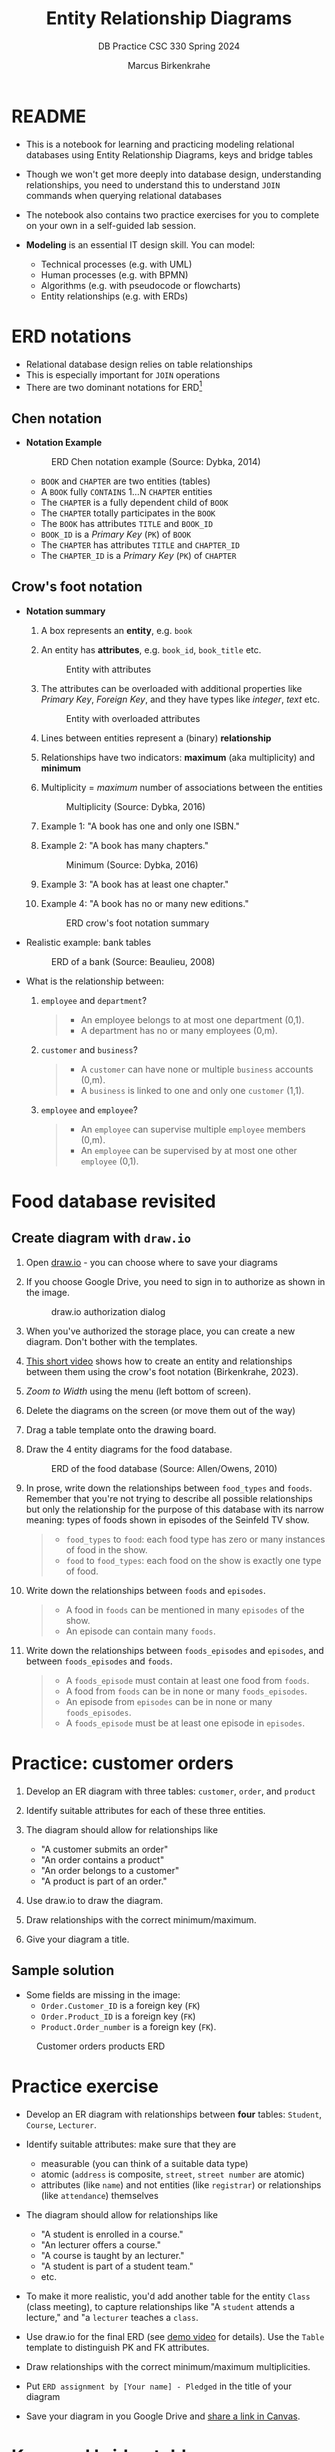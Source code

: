 #+TITLE:Entity Relationship Diagrams
#+AUTHOR:Marcus Birkenkrahe
#+SUBTITLE:DB Practice CSC 330 Spring 2024
#+STARTUP:overview hideblocks indent
#+OPTIONS: toc:nil num:nil ^:nil
* README

- This is a notebook for learning and practicing modeling relational
  databases using Entity Relationship Diagrams, keys and bridge
  tables

- Though we won't get more deeply into database design,
  understanding relationships, you need to understand this to
  understand ~JOIN~ commands when querying relational databases

- The notebook also contains two practice exercises for you to
  complete on your own in a self-guided lab session.

- *Modeling* is an essential IT design skill. You can model:
  - Technical processes (e.g. with UML)
  - Human processes (e.g. with BPMN)
  - Algorithms (e.g. with pseudocode or flowcharts)
  - Entity relationships (e.g. with ERDs)

* ERD notations

- Relational database design relies on table relationships
- This is especially important for ~JOIN~ operations
- There are two dominant notations for ERD[fn:1]

** Chen notation

- *Notation Example*

  #+attr_html: :width 600px
  #+caption: ERD Chen notation example (Source: Dybka, 2014)
  [[../img/chen.png]]

  - ~BOOK~ and ~CHAPTER~ are two entities (tables)
  - A ~BOOK~ fully ~CONTAINS~ 1...N ~CHAPTER~ entities
  - The ~CHAPTER~ is a fully dependent child of ~BOOK~
  - The ~CHAPTER~ totally participates in the ~BOOK~
  - The ~BOOK~ has attributes ~TITLE~ and ~BOOK_ID~
  - ~BOOK_ID~ is a /Primary Key/ (~PK~) of ~BOOK~
  - The ~CHAPTER~ has attributes ~TITLE~ and ~CHAPTER_ID~
  - The ~CHAPTER_ID~ is a /Primary Key/ (~PK~) of ~CHAPTER~

** Crow's foot notation

- *Notation summary*

  1. A box represents an *entity*, e.g. ~book~

  2. An entity has *attributes*, e.g. ~book_id~, ~book_title~ etc.
     #+attr_html: :width 300px
     #+caption: Entity with attributes
     [[../img/entity.png]]

  3. The attributes can be overloaded with additional properties
     like /Primary Key/, /Foreign Key/, and they have types like
     /integer/, /text/ etc.
     #+attr_html: :width 300px
     #+caption: Entity with overloaded attributes
     [[../img/overloaded.png]]

  4. Lines between entities represent a (binary) *relationship*

  5. Relationships have two indicators: *maximum* (aka multiplicity) and *minimum*

  6. Multiplicity = /maximum/ number of associations between the entities
     #+attr_html: :width 500px
     #+caption: Multiplicity (Source: Dybka, 2016)
     [[../img/multiplicity.png]]

  7. Example 1: "A book has one and only one ISBN."

  8. Example 2: "A book has many chapters."
     #+attr_html: :width 500px
     #+caption: Minimum (Source: Dybka, 2016)
     [[../img/minimum.png]]

  9. Example 3: "A book has at least one chapter."

  10. Example 4: "A book has no or many new editions."
      #+attr_html: :width 500px
      #+caption: ERD crow's foot notation summary
      [[../img/crowfoot.jpeg]]

- Realistic example: bank tables
  #+name: bankerd
  #+attr_html: :width 700px
  #+caption: ERD of a bank (Source: Beaulieu, 2008)
  [[../img/bank.png]]

- What is the relationship between:
  1) ~employee~ and ~department~?
     #+begin_quote
     - An employee belongs to at most one department (0,1).
     - A department has no or many employees (0,m).
     #+end_quote
  2) ~customer~ and ~business~?
     #+begin_quote
     - A ~customer~ can have none or multiple ~business~ accounts (0,m).
     - A ~business~ is linked to one and only one ~customer~ (1,1).
     #+end_quote
  3) ~employee~ and ~employee~?
     #+begin_quote
     - An ~employee~ can supervise multiple ~employee~ members (0,m).
     - An ~employee~ can be supervised by at most one other ~employee~ (0,1).
     #+end_quote

* Food database revisited
** Create diagram with ~draw.io~

1) Open [[https://draw.io][draw.io]] - you can choose where to save your diagrams

2) If you choose Google Drive, you need to sign in to authorize as
   shown in the image.
   #+attr_html: :width 500px
   #+caption: draw.io authorization dialog
   [[../img/drawio.png]]

3) When you've authorized the storage place, you can create a new
   diagram. Don't bother with the templates.

4) [[https://youtu.be/gCranxLqZDI][This short video]] shows how to create an entity and relationships
   between them using the crow's foot notation (Birkenkrahe, 2023).

 ** Create diagram

1) /Zoom to Width/ using the menu (left bottom of screen).
2) Delete the diagrams on the screen (or move them out of the way)
3) Drag a table template onto the drawing board.
4) Draw the 4 entity diagrams for the food database.
   #+attr_html: :width 700px
   #+caption: ERD of the food database (Source: Allen/Owens, 2010)
   [[../img/food.png]]

5) In prose, write down the relationships between ~food_types~ and
   ~foods~. Remember that you're not trying to describe all possible
   relationships but only the relationship for the purpose of this
   database with its narrow meaning: types of foods shown in episodes
   of the Seinfeld TV show.
   #+begin_quote
   #+attr_html: :width 400px:
   [[../img/food_types_foods.png]]
   - ~food_types~ to ~food~: each food type has zero or many instances
     of food in the show.
   - ~food~ to ~food_types~: each food on the show is exactly one type
     of food.
   #+end_quote

6) Write down the relationships between ~foods~ and ~episodes~.
   #+begin_quote
   #+attr_html: :width 400px:
   [[../img/episodes_foods.png]]
   - A food in ~foods~ can be mentioned in many ~episodes~ of the show.
   - An episode can contain many ~foods~.
   #+end_quote

7) Write down the relationships between ~foods_episodes~ and
   ~episodes~, and between ~foods_episodes~ and ~foods~.
   #+begin_quote
   #+attr_html: :width 400px:
   [[../img/foods_episodes_foods.png]]
   - A ~foods_episode~ must contain at least one food from ~foods~.
   - A food from ~foods~ can be in none or many ~foods_episodes~.
   - An episode from ~episodes~ can be in none or many ~foods_episodes~.
   - A ~foods_episode~ must be at least one episode in ~episodes~.
   #+end_quote
   
* Practice: customer orders

1) Develop an ER diagram with three tables: ~customer~, ~order~, and
   ~product~

2) Identify suitable attributes for each of these three entities.

3) The diagram should allow for relationships like
   - "A customer submits an order"
   - "An order contains a product"
   - "An order belongs to a customer"
   - "A product is part of an order."

4) Use draw.io to draw the diagram.

5) Draw relationships with the correct minimum/maximum.

6) Give your diagram a title.

** Sample solution

- Some fields are missing in the image:
 + ~Order.Customer_ID~ is a foreign key (~FK~)
 + ~Order.Product_ID~ is a foreign key (~FK~)
 + ~Product.Order_number~ is a foreign key (~FK~).

#+name: fig:customer_ERD
#+attr_html: :width 700px
#+caption: Customer orders products ERD
[[../img/customer1.png]]

* Practice exercise

- Develop an ER diagram with relationships between *four* tables:
  ~Student~, ~Course~, ~Lecturer~.

- Identify suitable attributes: make sure that they are
  - measurable (you can think of a suitable data type)
  - atomic (~address~ is composite, ~street~, ~street number~ are atomic)
  - attributes (like ~name~) and not entities (like ~registrar~) or
    relationships (like ~attendance~) themselves

- The diagram should allow for relationships like
  - "A student is enrolled in a course."
  - "An lecturer offers a course."
  - "A course is taught by an lecturer."
  - "A student is part of a student team."
  - etc.

- To make it more realistic, you'd add another table for the entity
  ~Class~ (class meeting), to capture relationships like "A ~student~
  attends a lecture," and "a ~lecturer~ teaches a ~class~.

- Use draw.io for the final ERD (see [[https://youtu.be/gCranxLqZDI][demo video]] for details). Use
  the ~Table~ template to distinguish PK and FK attributes.

- Draw relationships with the correct minimum/maximum
  multiplicities.

- Put ~ERD assignment by [Your name] - Pledged~ in the title of your
  diagram

- Save your diagram in you Google Drive and [[https://lyon.instructure.com/courses/2254/assignments/26647][share a link in Canvas]].

* Keys and bridge tables

** ERD and relational model

- The ER model maps the relational database model - using the
  ~Lecturer~ table as an example.
  #+name: tab:lecturer
  | ER MODEL (ORM)   | DATABASE         | QUERY EXAMPLE              |
  |------------------+------------------+----------------------------|
  | Entity           | Table            | Lecturer                   |
  | Entity attribute | Tuple/record/row | ("2", "Birkenkrahe")       |
  | Attribute        | Table column     | Lecturer.name              |
  | Attribute type   | Column data type | integer/int, text/str      |

- Some database design necessities such as normalization (removal of
  logical dependencies between cells) can be done using ERDs.

** PK Definition

- A *primary key* (~PK~) is an attribute (or column) that uniquely
  identifies every record in a certain table.

- We already marked the potential PKs in the figure
  [[fig:customer_ERD]].

- Primary key rules:
  1) *UNIQUE* (across the database, i.e. all tables)
  2) *unchangeable* (while the table exists)
  3) *NOT NULL* (when data are inserted)

** Key candidate identification

- In any table, the tuple of potential primary keys form the
  *candidate key*.

  Example table:
  #+name: tab:pk
  |    id | fname | lname | street          | city       |   zip |        phone |
  |-------+-------+-------+-----------------+------------+-------+--------------|
  | 30014 | John  | Smith | 1014 Main St    | Batesville | 72501 | 870-307-4245 |
  | 30067 | John  | Smith | 2300 College Rd | Batesville | 72501 | 501-444-4287 |
  | 30333 | Jane  | Doe   | 1014 Main St    | Conway     | 72004 | 877-223-4445 |

- Names, phones, addresses are not /unique/ or /unchangeable/
- Only ~id~ is designed to fulfil the PK rules
- Can be "randomly" assigned (are there problems with that?)[fn:2]

** Example: web sites

- If a website does not let you change your username, it likely
  uses your ~username~ as a primary key (/unchangeable/)

- If you're told that a username is already taken, it likely uses
  your ~username~ as a primary key (/unique/)

- A website will force you to enter certain information for
  database reasons if the information is used to create your PK
  (must be ~NOT NULL~)

** Foreign Keys

- Foreign keys are primary keys in other (linked) tables in the
  same database

- Example from the customer example:
  #+name: fig:customer_ERD_2
  #+attr_html: :width 700px
  #+caption: PK and FK in Customer and Order (ERD)
  [[../img/customer2.png]]

  #+name: tab:customer_ERD_2
  #+attr_html: :width 700px
  #+caption: PK and FK in Customer and Order (tables)
  [[../img/customer2table.png]]

- Foreign keys do not need to be unique (a customer could make another
  order) and there can be multiple foreign keys in one entity - if we
  want to link information across multiple tables.

- Example: ~product_id~ in a customer order. Now the order table has
  two foreign keys, ~customer_id~ and ~product_id~.
  #+name: fig:customer_ERD_3
  #+attr_html: :width 700px
  #+caption: PK and FK in Order and Product (ERD)
  [[../img/customer3.png]]

- Example bank ERD [[bankerd]]:
  1. the ~employee~ table has the FKs ~dept_id~ and ~assigned_branch~,
     linking each employee to a department and a branch.
  2. the ~transaction~ table logs bank transactions; its FKs are the
     ~account_id~ for the account used, the ~teller_emp_id~ of the
     teller responsible for the transaction, and the
     ~execution_branch_id~ for the executing bank branch.

** Composite primary key

- Let's say, an order is sent in two different shipments.
  #+name: tab:shipment
  #+attr_html: :width 500px
  #+caption: Two orders in the shipment table
  [[../img/shipment.png]]

- We need a composite primary key, because none of the individual
  IDs will satisfy our rules - none are unique:
  - Someone else might order the same product (~Product_ID~)
  - Products might be in the same order (~Order_ID~)
  - Time and date information of two orders could coincide

- The pair ~(Product_ID, Order_ID)~ is unique for the shipment - it's
  a valid *composite primary key*.

- Rules:
  1. use the fewest number of attributes possible
  2. attributes should be unchangeable

- Alternative: add a ~Shipping_ID~. There are arguments for either
  method.

- In the bank ERD [[bankerd]] there is one composite key in the table
  ~business~. It consists of the PK ~cust_id~ in the ~customer~ table,
  and the ~FK~ that points at ~cust_id~ in the ~officer~ table.

** Bridge tables

- If two tables (like ~Student~ and ~Course~ in figure [[fig:students]])
  are connected by man-to-many relationships, you need a bridge
  table to remove ambiguities.

- Otherwise, many details are not accessible: e.g. without the
  Order table, you would not know how many products a customer
  bought, or when he made individual purchases.

- In the ~Student~ and ~Course~ example, the issues include:
  1. Direct Relationship Management: Attempting to directly link
     ~Student~ and ~Course~ tables would necessitate multiple rows for the
     same entity, leading to confusion.
  2. Data Redundancy: Direct links might result in duplicate
     information, increasing storage requirements and complicating
     data management.
  3. Update Anomalies: Changes to ~Student~ or ~Course~ details could be
     error-prone and cumbersome, as the information might be
     duplicated across multiple rows.
  4. Deletion Ambiguities: Removing a course could lead to confusion
     about whether to delete all instances of that course, potentially
     affecting other entries.
  5. Inefficient Queries: Without a bridge table, querying for
     relationships could become inefficient and complex, requiring
     nested queries.

- Introducing a bridge table, such as ~Enrollment~, that includes
  foreign keys referencing ~Student~ and ~Course~, resolves the above
  issues by providing a clear and efficient structure for managing
  many-to-many relationships:
  #+BEGIN_example sql
  CREATE TABLE Enrollment (
      student_id INT,
      course_id INT,
      PRIMARY KEY (student_id, course_id),
      FOREIGN KEY (student_id) REFERENCES Student(student_id),
      FOREIGN KEY (course_id) REFERENCES Course(course_id)
  );
  #+END_example

- With the ~Order~ table, each time a product is purchased, there is
  a record in the order table about when and how many products.

- The easiest way to generate a bridge table is by creating an
  intermediate table with only two columns that together form the
  composite key.

- For example, for the ~student~-~course~ relationship, this could be a
  table ~enrolment~ with the primary key ~(student_id, course_id)~. Such a
  table could record all kinds of enrolment data.

- You see another example in the bank ERD [[bankerd]]: can you find the
  bridge table with the composite key?

* Object relations mapper

- [[https://editor.ponyorm.com][Ponyorm]] is a (free) example, and Lucidchart and other apps also
  offer this option - translate an ERD model into a database.

- The other way around is also possible and common: visualizing an
  existing database. Recommended for SQLite: [[https://dbeaver.io/][DBeaver (open source)]].

* References

- Birkenkrahe (April 5, 2022). Drawing ERD in draw.io [video]. [[https://youtu.be/gCranxLqZDI][URL:
  youtu.be/gCranxLqZDI]].
- Dybka (August 2, 2014). Chen Notation [blog]. [[https://vertabelo.com/blog/chen-erd-notation/][URL: vertabelo.com]].
- Dybka (August 31, 2016). Crow's Foot Notation [blog]. [[https://vertabelo.com/blog/crow-s-foot-notation/][URL:
  vertabelo.com]].
- Lucidchart (2017). Entity Relationship Diagram (ERD) Tutorial Part
  1 [video]. [[https://youtu.be/QpdhBUYk7Kk][URL: youtu.be/QpdhBUYk7Kk]].

* Footnotes

[fn:1]Notation reflects priorities, e.g. readibility vs. detail. It is
surprising that there aren't more popular notations!  Notation must
faithfully represent the modeling standard. You can in fact become
famous with notation - [[https://en.wikipedia.org/wiki/Feynman_diagram][Feynman diagrams]] are an example: they are a
diagrammatic language for complicated integrals that represent
elementary particle interactions.

[fn:2]Yes - (1) computers cannot generate true random numbers; (2) the
basis for the number may over time get exhausted - this happened
e.g. with IPv4 addresses (see "[[https://en.wikipedia.org/wiki/IPv4_address_exhaustion][IPv4 address exhaustion]]").
